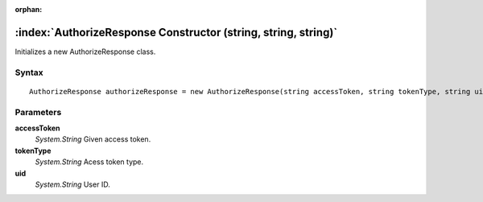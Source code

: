 :orphan:

:index:`AuthorizeResponse Constructor (string, string, string)`
===============================================================

Initializes a new AuthorizeResponse class.

Syntax
------

::

	AuthorizeResponse authorizeResponse = new AuthorizeResponse(string accessToken, string tokenType, string uid)

Parameters
----------

**accessToken**
	*System.String* Given access token.

**tokenType**
	*System.String* Acess token type.

**uid**
	*System.String* User ID.

